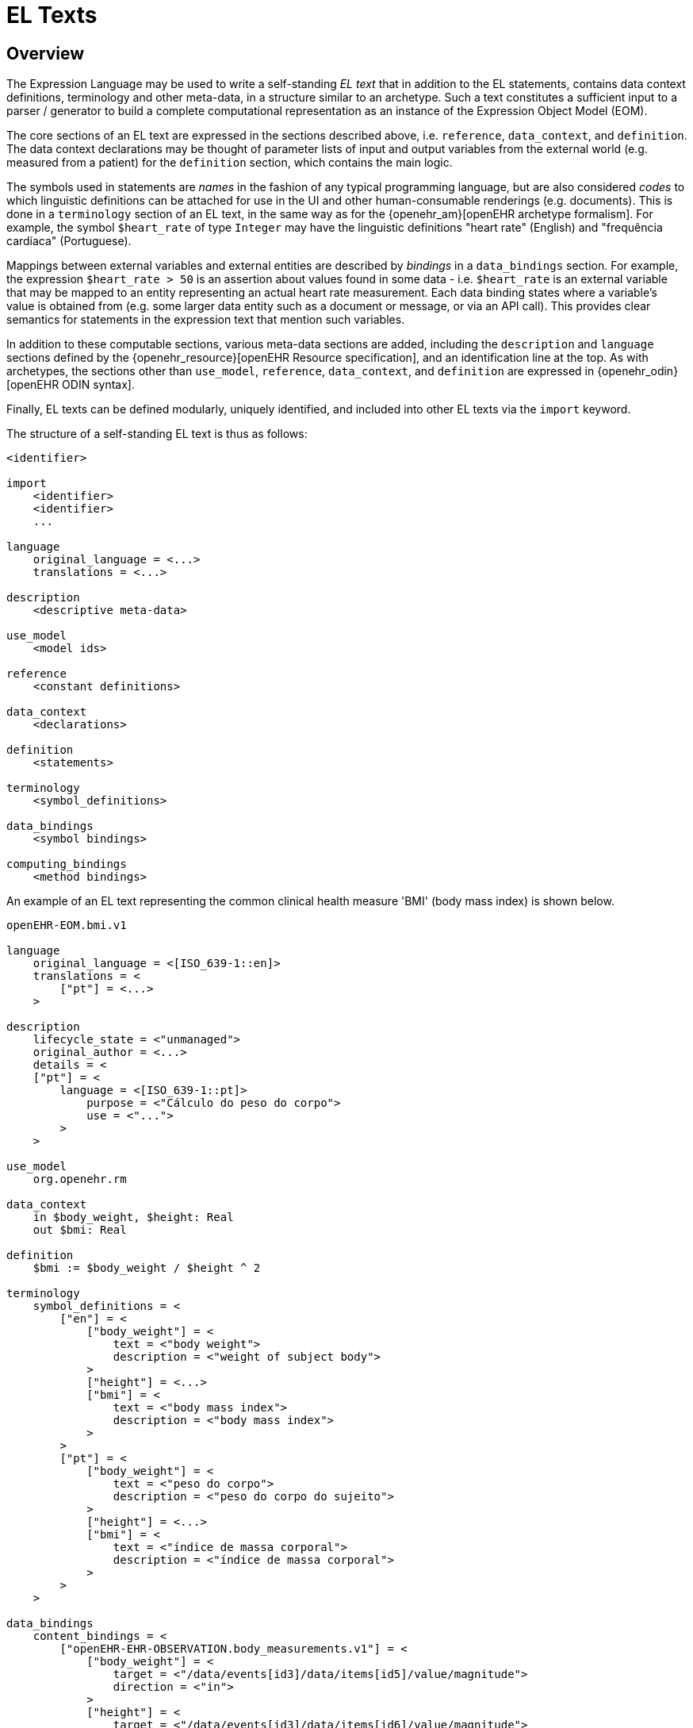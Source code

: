 = EL Texts

== Overview

The Expression Language may be used to write a self-standing _EL text_ that in addition to the EL statements, contains data context definitions, terminology and other meta-data, in a structure similar to an archetype. Such a text constitutes a sufficient input to a parser / generator to build a complete computational representation as an instance of the Expression Object Model (EOM).

The core sections of an EL text are expressed in the sections described above, i.e. `reference`, `data_context`, and `definition`. The data context declarations may be thought of parameter lists of input and output variables from the external world (e.g. measured from a patient) for the `definition` section, which contains the main logic.

The symbols used in statements are _names_ in the fashion of any typical programming language, but are also considered _codes_ to which linguistic definitions can be attached for use in the UI and other human-consumable renderings (e.g. documents). This is done in a `terminology` section of an EL text, in the same way as for the {openehr_am}[openEHR archetype formalism]. For example, the symbol `$heart_rate` of type `Integer` may have the linguistic definitions "heart rate" (English) and "frequência cardíaca" (Portuguese).

Mappings between external variables and external entities are described by _bindings_ in a `data_bindings` section. For example, the expression `$heart_rate > 50` is an assertion about values found in some data - i.e. `$heart_rate` is an external variable that may be mapped to an entity representing an actual heart rate measurement. Each data binding states where a variable's value is obtained from (e.g. some larger data entity such as a document or message, or via an API call). This provides clear semantics for statements in the expression text that mention such variables.

In addition to these computable sections, various meta-data sections are added, including the `description` and `language` sections defined by the {openehr_resource}[openEHR Resource specification], and an identification line at the top. As with archetypes, the sections other than `use_model`, `reference`, `data_context`, and `definition` are expressed in {openehr_odin}[openEHR ODIN syntax].

Finally, EL texts can be defined modularly, uniquely identified, and included into other EL texts via the `import` keyword.

The structure of a self-standing EL text is thus as follows:

----
<identifier>

import
    <identifier>
    <identifier>
    ...

language
    original_language = <...>
    translations = <...>	
    
description
    <descriptive meta-data>
    
use_model
    <model ids>

reference
    <constant definitions>

data_context
    <declarations>
    
definition
    <statements>
    
terminology
    <symbol_definitions>
    
data_bindings
    <symbol bindings>
    
computing_bindings
    <method bindings>
----

An example of an EL text representing the common clinical health measure 'BMI' (body mass index) is shown below.

[source,adl]
----
openEHR-EOM.bmi.v1

language
    original_language = <[ISO_639-1::en]>
    translations = <
        ["pt"] = <...>
    >	
    
description
    lifecycle_state = <"unmanaged">
    original_author = <...>
    details = <
    ["pt"] = <
        language = <[ISO_639-1::pt]>
            purpose = <"Cálculo do peso do corpo">
            use = <"...">
        >
    >

use_model
    org.openehr.rm
    
data_context
    in $body_weight, $height: Real
    out $bmi: Real
    
definition
    $bmi := $body_weight / $height ^ 2
    
terminology
    symbol_definitions = <
        ["en"] = <
            ["body_weight"] = <
                text = <"body weight"> 
                description = <"weight of subject body">
            >
            ["height"] = <...>
            ["bmi"] = <
                text = <"body mass index">
                description = <"body mass index">
            >
        >
        ["pt"] = <
            ["body_weight"] = <
                text = <"peso do corpo"> 
                description = <"peso do corpo do sujeito">
            >
            ["height"] = <...>
            ["bmi"] = <
                text = <"índice de massa corporal">
                description = <"índice de massa corporal">
            >
        >
    >
   
data_bindings
    content_bindings = <
        ["openEHR-EHR-OBSERVATION.body_measurements.v1"] = <
            ["body_weight"] = <
                target = <"/data/events[id3]/data/items[id5]/value/magnitude">
                direction = <"in">
            >
            ["height"] = <
                target = <"/data/events[id3]/data/items[id6]/value/magnitude">
                direction = <"in">
            >
        >
        ["openEHR-EHR-OBSERVATION.body_mass_index.v1"] = <
            ["body_mass_index"] = <
                target = <"/data/events[id3]/data/items[id5]/value/magnitude">
                direction = <"out">
            >
        >
    >    
----

When used within other artefacts, EL expressions may be expressed as a merger of sections normally found in a self-standing EL text, and those of the enclosing structure. For example, EL definitions may be embedded in openEHR archetypes or templates by:

* including the definitions in the `rules` section;
* adding the EL text `symbol_definitions` section to the archetype `terminology` section;
* adding the `data_bindings` and `computing_bindings` as additional sections.
